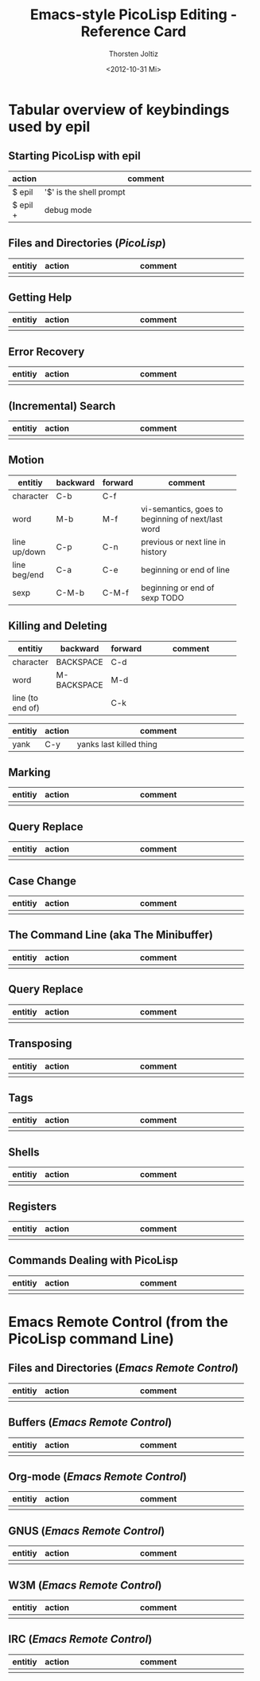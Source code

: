 #+TITLE: Emacs-style PicoLisp Editing - Reference Card
#+AUTHOR: Thorsten Joltiz
#+DATE: <2012-10-31 Mi>

* Tabular overview of keybindings used by *epil*

** Starting PicoLisp with *epil*

| action   | comment                        |
|----------+--------------------------------|
|          | <30>                           |
| $ epil   | '$' is the shell prompt        |
| $ epil + | debug mode                     |


** Files and Directories (/PicoLisp/)

| entitiy | action | comment                        |
|---------+--------+--------------------------------|
|         |        | <30>                           |
|         |        |                                |



** Getting Help

| entitiy | action | comment                        |
|---------+--------+--------------------------------|
|         |        | <30>                           |
|         |        |                                |


** Error Recovery

| entitiy | action | comment                        |
|---------+--------+--------------------------------|
|         |        | <30>                           |
|         |        |                                |



** (Incremental) Search

| entitiy | action | comment                        |
|---------+--------+--------------------------------|
|         |        | <30>                           |
|         |        |                                |




** Motion

| entitiy      | backward | forward | comment                        |
|--------------+----------+---------+--------------------------------|
|              |          |         | <30>                           |
| character    | C-b      | C-f     |                                |
| word         | M-b      | M-f     | vi-semantics, goes to beginning of next/last word |
| line up/down | C-p      | C-n     | previous or next line in history |
| line beg/end | C-a      | C-e     | beginning or end of line       |
| sexp         | C-M-b    | C-M-f   | beginning or end of sexp TODO  |

** Killing and Deleting

| entitiy          | backward    | forward | comment                        |
|------------------+-------------+---------+--------------------------------|
|                  |             |         | <30>                           |
| character        | BACKSPACE   | C-d     |                                |
| word             | M-BACKSPACE | M-d     |                                |
| line (to end of) |             | C-k     |                                |


| entitiy | action | comment                        |
|---------+--------+--------------------------------|
|         |        | <30>                           |
| yank    | C-y    | yanks last killed thing        |

** Marking

| entitiy | action | comment                        |
|---------+--------+--------------------------------|
|         |        | <30>                           |
|         |        |                                |


** Query Replace

| entitiy | action | comment                        |
|---------+--------+--------------------------------|
|         |        | <30>                           |
|         |        |                                |

** Case Change

| entitiy | action | comment                        |
|---------+--------+--------------------------------|
|         |        | <30>                           |
|         |        |                                |

** The Command Line (aka The Minibuffer) 

| entitiy | action | comment                        |
|---------+--------+--------------------------------|
|         |        | <30>                           |
|         |        |                                |


** Query Replace

| entitiy | action | comment                        |
|---------+--------+--------------------------------|
|         |        | <30>                           |
|         |        |                                |


** Transposing

| entitiy | action | comment                        |
|---------+--------+--------------------------------|
|         |        | <30>                           |
|         |        |                                |


** Tags

| entitiy | action | comment                        |
|---------+--------+--------------------------------|
|         |        | <30>                           |
|         |        |                                |


** Shells

| entitiy | action | comment                        |
|---------+--------+--------------------------------|
|         |        | <30>                           |
|         |        |                                |


** Registers

| entitiy | action | comment                        |
|---------+--------+--------------------------------|
|         |        | <30>                           |
|         |        |                                |


** Commands Dealing with PicoLisp

| entitiy | action | comment                        |
|---------+--------+--------------------------------|
|         |        | <30>                           |
|         |        |                                |



* Emacs Remote Control (from the PicoLisp command Line)

** Files and Directories (/Emacs Remote Control/)

| entitiy | action | comment                        |
|---------+--------+--------------------------------|
|         |        | <30>                           |
|         |        |                                |


** Buffers (/Emacs Remote Control/)

| entitiy | action | comment                        |
|---------+--------+--------------------------------|
|         |        | <30>                           |
|         |        |                                |


** Org-mode (/Emacs Remote Control/)

| entitiy | action | comment                        |
|---------+--------+--------------------------------|
|         |        | <30>                           |
|         |        |                                |


** GNUS (/Emacs Remote Control/)

| entitiy | action | comment                        |
|---------+--------+--------------------------------|
|         |        | <30>                           |
|         |        |                                |


** W3M (/Emacs Remote Control/)

| entitiy | action | comment                        |
|---------+--------+--------------------------------|
|         |        | <30>                           |
|         |        |                                |

** IRC (/Emacs Remote Control/)

| entitiy | action | comment                        |
|---------+--------+--------------------------------|
|         |        | <30>                           |
|         |        |                                |



